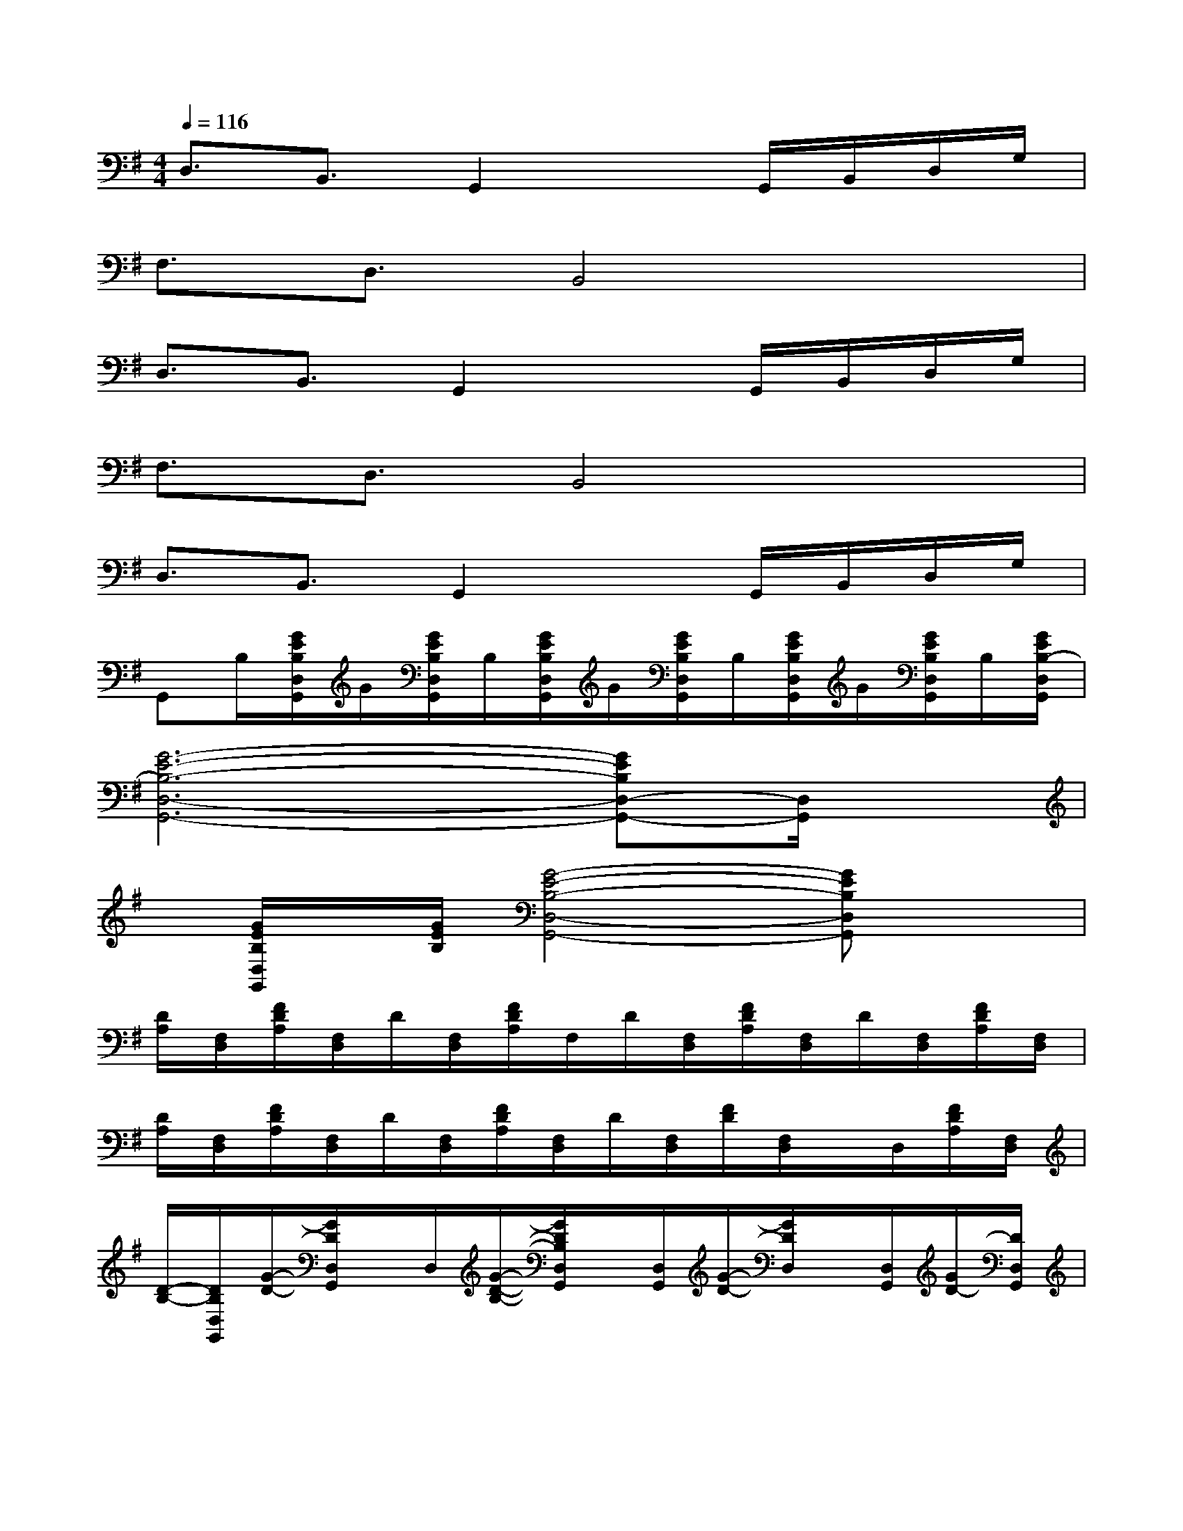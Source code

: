 X:1
T:
M:4/4
L:1/8
Q:1/4=116
K:G%1sharps
V:1
D,3/2B,,3/2G,,2xG,,/2B,,/2D,/2G,/2|
F,3/2D,3/2B,,4x|
D,3/2B,,3/2G,,2xG,,/2B,,/2D,/2G,/2|
F,3/2D,3/2B,,4x|
D,3/2B,,3/2G,,2xG,,/2B,,/2D,/2G,/2|
G,,B,/2[G/2E/2B,/2D,/2G,,/2]G/2[G/2E/2B,/2D,/2G,,/2]B,/2[G/2E/2B,/2D,/2G,,/2]G/2[G/2E/2B,/2D,/2G,,/2]B,/2[G/2E/2B,/2D,/2G,,/2]G/2[G/2E/2B,/2D,/2G,,/2]B,/2[G/2E/2B,/2-D,/2G,,/2]|
[G6-E6-B,6-D,6-G,,6-][GEB,D,-G,,-][D,/2G,,/2]x/2|
x/2[G/2E/2B,/2D,/2G,,/2]x/2[G/2E/2B,/2][G4-E4-B,4-D,4-G,,4-][GEB,D,G,,]x|
[D/2A,/2][F,/2D,/2][F/2D/2A,/2][F,/2D,/2]D/2[F,/2D,/2][F/2D/2A,/2]F,/2D/2[F,/2D,/2][F/2D/2A,/2][F,/2D,/2]D/2[F,/2D,/2][F/2D/2A,/2][F,/2D,/2]|
[D/2A,/2][F,/2D,/2][F/2D/2A,/2][F,/2D,/2]D/2[F,/2D,/2][F/2D/2A,/2][F,/2D,/2]D/2[F,/2D,/2][F/2D/2][F,/2D,/2]x/2D,/2[F/2D/2A,/2][F,/2D,/2]|
[D/2-B,/2-][D/2B,/2D,/2G,,/2][G/2-D/2-][G/2D/2D,/2G,,/2]x/2D,/2[G/2-D/2-B,/2-][G/2D/2B,/2D,/2G,,/2]x/2[D,/2G,,/2][G/2-D/2-][G/2D/2D,/2]x/2[D,/2G,,/2][G/2D/2-][D/2D,/2G,,/2]|
[D/2-B,/2-][D/2B,/2D,/2G,,/2][G/2-D/2-][G/2D/2D,/2G,,/2]x/2D,/2[G/2-D/2-][G/2D/2D,/2G,,/2]x/2[D,/2G,,/2][G/2-D/2-B,/2-][G/2D/2B,/2D,/2G,,/2]x/2[D,/2G,,/2][G/2D/2-][D/2D,/2G,,/2]|
[D/2A,/2][F,/2D,/2][F/2D/2A,/2][F,/2D,/2]D/2[F,/2D,/2][F/2D/2A,/2][F,/2D,/2]D/2[F,/2D,/2][F/2D/2A,/2][F,/2D,/2]x/2[F,/2D,/2][F/2D/2A,/2][F,/2D,/2]|
[D/2A,/2][F,/2D,/2][F/2D/2A,/2][F,/2D,/2]D/2[F,/2D,/2][F/2D/2A,/2][F,/2D,/2]D/2[F,/2D,/2][F/2D/2A,/2][F,/2D,/2]D/2[F,/2D,/2][F/2D/2A,/2][F,/2D,/2]|
[D/2-B,/2-][D/2-B,/2D,/2][G/2-D/2-][G/2D/2D,/2G,,/2]x/2D,/2[G/2-D/2-][G/2D/2D,/2G,,/2]x/2[D,/2G,,/2][D/2-B,/2-][D/2B,/2D,/2G,,/2]x/2[D,/2G,,/2][G/2D/2-][D/2D,/2G,,/2-]|
[D/2-B,/2-G,,/2][D/2B,/2D,/2G,,/2][G/2-D/2-][G/2D/2D,/2G,,/2]x/2D,/2[G/2-D/2-][G/2D/2D,/2G,,/2]x/2[D,/2G,,/2][G/2-D/2-B,/2][G/2D/2D,/2-G,,/2-][G/2-D/2-B,/2-B,/2D,/2-G,,/2-][G3/2D3/2B,3/2D,3/2G,,3/2]